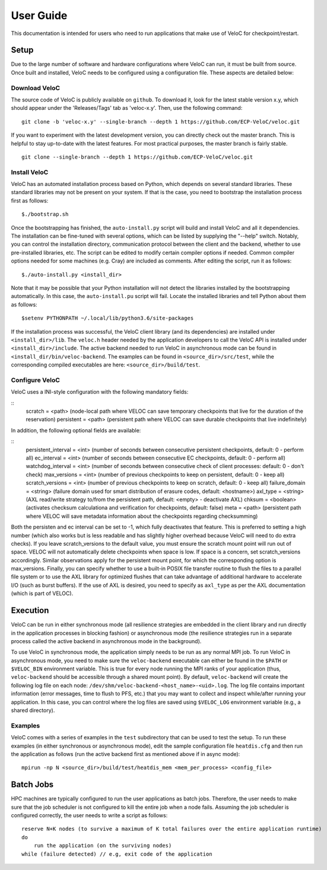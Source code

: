 User Guide
===========

This documentation is intended for users who need to run applications that make use of VeloC for 
checkpoint/restart.

.. _ch:velocsetup:

Setup
-----

Due to the large number of software and hardware configurations where VeloC
can run, it must be built from source. Once built and installed, VeloC needs
to be configured using a configuration file. These aspects are detailed below:

Download VeloC
~~~~~~~~~~~~~~

The source code of VeloC is publicly available on ``github``. To download it,
look for the latest stable version x.y, which should appear under the 
'Releases/Tags' tab as 'veloc-x.y'. Then, use the following command:

::

    git clone -b 'veloc-x.y' --single-branch --depth 1 https://github.com/ECP-VeloC/veloc.git
    
If you want to experiment with the latest development version, you can directly check out the master branch. 
This is helpful to stay up-to-date with the latest features. For most practical purposes, the master branch is fairly stable.

::

    git clone --single-branch --depth 1 https://github.com/ECP-VeloC/veloc.git

Install VeloC
~~~~~~~~~~~~~

VeloC has an automated installation process based on Python, which depends on several standard libraries.
These standard libraries may not be present on your system. If that is the case, you need to bootstrap the installation
process first as follows: 

::

   $./bootstrap.sh

Once the bootstrapping has finished, the ``auto-install.py`` script will build and install VeloC and all it dependencies.
The installation can be fine-tuned with several options, which can be listed by supplying the "--help" switch. Notably, you
can control the installation directory, communication protocol between the client and the backend, whether to use pre-installed
libraries, etc. The script can be edited to modify certain compiler options if needed. Common compiler options needed for some 
machines (e.g. Cray) are included as comments. After editing the script, run it as follows:

::

   $./auto-install.py <install_dir>
   
Note that it may be possible that your Python installation will not detect the libraries installed by the bootstrapping 
automatically. In this case, the ``auto-install.pu`` script will fail. Locate the installed libraries and tell Python about them as follows:

::

    $setenv PYTHONPATH ~/.local/lib/python3.6/site-packages

If the installation process was successful, the VeloC client library (and its dependencies) are installed under
``<install_dir>/lib``. The ``veloc.h`` header needed by the application developers to call the VeloC API is 
installed under ``<install_dir>/include``. The active backend needed to run VeloC in asynchronous mode can be found in
``<install_dir/bin/veloc-backend``. The examples can be found in ``<source_dir>/src/test``, while the corresponding compiled executables 
are here: ``<source_dir>/build/test``.

Configure VeloC
~~~~~~~~~~~~~~~

VeloC uses a INI-style configuration with the following mandatory fields:

:: 
  scratch = <path> (node-local path where VELOC can save temporary checkpoints that live for the duration of the reservation)
  persistent = <path> (persistent path where VELOC can save durable checkpoints that live indefinitely)
  
In addition, the following optional fields are available:

::
  persistent_interval = <int> (number of seconds between consecutive persistent checkpoints, default: 0 - perform all)
  ec_interval = <int> (number of seconds between consecutive EC checkpoints, default: 0 - perform all)
  watchdog_interval = <int> (number of seconds between consecutive check of client processes: default: 0 - don't check)
  max_versions = <int> (number of previous checkpoints to keep on persistent, default: 0 - keep all)
  scratch_versions = <int> (number of previous checkpoints to keep on scratch, default: 0 - keep all)
  failure_domain = <string> (failure domain used for smart distribution of erasure codes, default: <hostname>)
  axl_type = <string> (AXL read/write strategy to/from the persistent path, default: <empty> - deactivate AXL)
  chksum = <boolean> (activates checksum calculationa and verification for checkpoints, default: false)
  meta = <path> (persistent path where VELOC will save metadata information about the checkpoints regarding checksumming)
  
Both the persisten and ec interval can be set to -1, which fully deactivates that feature. This is preferred to setting a high number
(which also works but is less readable and has slightly higher overhead because VeloC will need to do extra checks). If you leave
scratch_versions to the default value, you must ensure the scratch mount point will run out of space. VELOC will not automatically
delete checkpoints when space is low. If space is a concern, set scratch_versions accordingly. Similar observations apply for
the persistent mount point, for which the corresponding option is max_versions. Finally, you can specify whether to use a built-in 
POSIX file transfer routine to flush the files to a parallel file system or to use the AXL library for optimized flushes that can
take advantage of additional hardware to accelerate I/O (such as burst buffers). If the use of AXL is desired, you need to specify
as ``axl_type`` as per the AXL documentation (which is part of VELOC).

.. _ch:velocrun:

Execution
---------

VeloC can be run in either synchronous mode (all resilience strategies are embedded in the client library and run directly 
in the application processes in blocking fashion) or asynchronous mode (the resilience strategies run in a separate process
called the active backend in asynchronous mode in the background). 

To use VeloC in synchronous mode, the application simply needs to be run as any normal MPI job. To run VeloC in 
asynchronous mode, you need to make sure the ``veloc-backend`` executable can either be found in the ``$PATH`` or
``$VELOC_BIN`` environment variable. This is true for every node running the MPI ranks of your application (thus,
``veloc-backend`` should be accessible through a shared mount point). By default, ``veloc-backend`` will create 
the following log file on each node: ``/dev/shm/veloc-backend-<host_name>-<uid>.log``. The log file contains 
important information (error messages, time to flush to PFS, etc.) that you may want to collect and inspect while/after
running your application. In this case, you can control where the log files are saved using ``$VELOC_LOG`` environment
variable (e.g., a shared directory).

Examples
~~~~~~~~

VeloC comes with a series of examples in the ``test`` subdirectory that can be used to test the setup. To run these 
examples (in either synchronous or asynchronous mode), edit the sample configuration file ``heatdis.cfg`` and then run 
the application as follows (run the active backend first as mentioned above if in async mode):

::

   mpirun -np N <source_dir>/build/test/heatdis_mem <mem_per_process> <config_file>

Batch Jobs
----------

HPC machines are typically configured to run the user applications as batch jobs. Therefore, the user needs to make sure
that the job scheduler is not configured to kill the entire job when a node fails. Assuming the job scheduler is configured
correctly, the user needs to write a script as follows:

::

    reserve N+K nodes (to survive a maximum of K total failures over the entire application runtime) 
    do
        run the application (on the surviving nodes)
    while (failure detected) // e.g, exit code of the application
